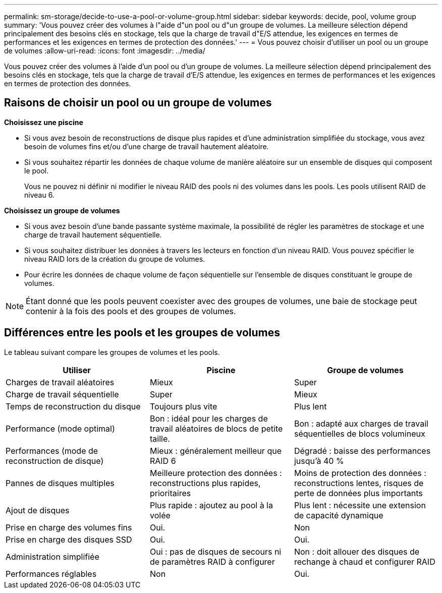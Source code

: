 ---
permalink: sm-storage/decide-to-use-a-pool-or-volume-group.html 
sidebar: sidebar 
keywords: decide, pool, volume group 
summary: 'Vous pouvez créer des volumes à l"aide d"un pool ou d"un groupe de volumes. La meilleure sélection dépend principalement des besoins clés en stockage, tels que la charge de travail d"E/S attendue, les exigences en termes de performances et les exigences en termes de protection des données.' 
---
= Vous pouvez choisir d'utiliser un pool ou un groupe de volumes
:allow-uri-read: 
:icons: font
:imagesdir: ../media/


[role="lead"]
Vous pouvez créer des volumes à l'aide d'un pool ou d'un groupe de volumes. La meilleure sélection dépend principalement des besoins clés en stockage, tels que la charge de travail d'E/S attendue, les exigences en termes de performances et les exigences en termes de protection des données.



== Raisons de choisir un pool ou un groupe de volumes

*Choisissez une piscine*

* Si vous avez besoin de reconstructions de disque plus rapides et d'une administration simplifiée du stockage, vous avez besoin de volumes fins et/ou d'une charge de travail hautement aléatoire.
* Si vous souhaitez répartir les données de chaque volume de manière aléatoire sur un ensemble de disques qui composent le pool.
+
Vous ne pouvez ni définir ni modifier le niveau RAID des pools ni des volumes dans les pools. Les pools utilisent RAID de niveau 6.



*Choisissez un groupe de volumes*

* Si vous avez besoin d'une bande passante système maximale, la possibilité de régler les paramètres de stockage et une charge de travail hautement séquentielle.
* Si vous souhaitez distribuer les données à travers les lecteurs en fonction d'un niveau RAID. Vous pouvez spécifier le niveau RAID lors de la création du groupe de volumes.
* Pour écrire les données de chaque volume de façon séquentielle sur l'ensemble de disques constituant le groupe de volumes.


[NOTE]
====
Étant donné que les pools peuvent coexister avec des groupes de volumes, une baie de stockage peut contenir à la fois des pools et des groupes de volumes.

====


== Différences entre les pools et les groupes de volumes

Le tableau suivant compare les groupes de volumes et les pools.

[cols="3*"]
|===
| Utiliser | Piscine | Groupe de volumes 


 a| 
Charges de travail aléatoires
 a| 
Mieux
 a| 
Super



 a| 
Charge de travail séquentielle
 a| 
Super
 a| 
Mieux



 a| 
Temps de reconstruction du disque
 a| 
Toujours plus vite
 a| 
Plus lent



 a| 
Performance (mode optimal)
 a| 
Bon : idéal pour les charges de travail aléatoires de blocs de petite taille.
 a| 
Bon : adapté aux charges de travail séquentielles de blocs volumineux



 a| 
Performances (mode de reconstruction de disque)
 a| 
Mieux : généralement meilleur que RAID 6
 a| 
Dégradé : baisse des performances jusqu'à 40 %



 a| 
Pannes de disques multiples
 a| 
Meilleure protection des données : reconstructions plus rapides, prioritaires
 a| 
Moins de protection des données : reconstructions lentes, risques de perte de données plus importants



 a| 
Ajout de disques
 a| 
Plus rapide : ajoutez au pool à la volée
 a| 
Plus lent : nécessite une extension de capacité dynamique



 a| 
Prise en charge des volumes fins
 a| 
Oui.
 a| 
Non



 a| 
Prise en charge des disques SSD
 a| 
Oui.
 a| 
Oui.



 a| 
Administration simplifiée
 a| 
Oui : pas de disques de secours ni de paramètres RAID à configurer
 a| 
Non : doit allouer des disques de rechange à chaud et configurer RAID



 a| 
Performances réglables
 a| 
Non
 a| 
Oui.

|===